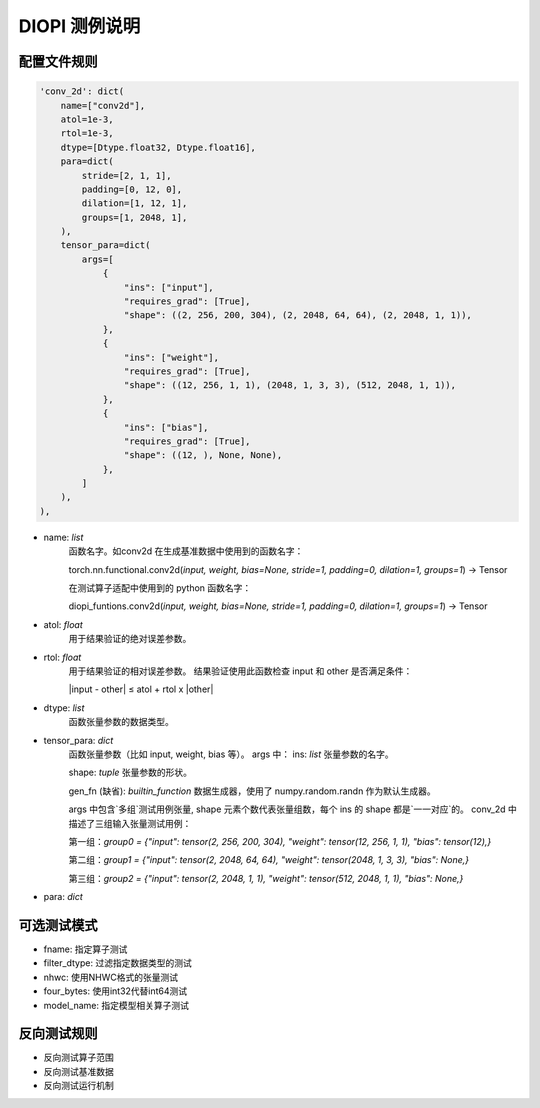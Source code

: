 DIOPI 测例说明
===================

配置文件规则
------------------------
.. code-block:: python

    'conv_2d': dict(
        name=["conv2d"],
        atol=1e-3,
        rtol=1e-3,
        dtype=[Dtype.float32, Dtype.float16],
        para=dict(
            stride=[2, 1, 1],
            padding=[0, 12, 0],
            dilation=[1, 12, 1],
            groups=[1, 2048, 1],
        ),
        tensor_para=dict(
            args=[
                {
                    "ins": ["input"],
                    "requires_grad": [True],
                    "shape": ((2, 256, 200, 304), (2, 2048, 64, 64), (2, 2048, 1, 1)),
                },
                {
                    "ins": ["weight"],
                    "requires_grad": [True],
                    "shape": ((12, 256, 1, 1), (2048, 1, 3, 3), (512, 2048, 1, 1)),
                },
                {
                    "ins": ["bias"],
                    "requires_grad": [True],
                    "shape": ((12, ), None, None),
                },
            ]
        ),
    ),

* name: *list*
    函数名字。如conv2d 在生成基准数据中使用到的函数名字：

    torch.nn.functional.conv2d(*input, weight, bias=None, stride=1, padding=0, dilation=1, groups=1*) -> Tensor

    在测试算子适配中使用到的 python 函数名字：

    diopi_funtions.conv2d(*input, weight, bias=None, stride=1, padding=0, dilation=1, groups=1*) -> Tensor

* atol: *float*
    用于结果验证的绝对误差参数。
* rtol: *float*
    用于结果验证的相对误差参数。
    结果验证使用此函数检查 input 和 other 是否满足条件：

    \|input - other\| ≤ atol + rtol x \|other\|
* dtype: *list*
    函数张量参数的数据类型。
* tensor_para: *dict*
    函数张量参数（比如 input, weight, bias 等）。
    args 中：
    ins: *list* 张量参数的名字。

    shape: *tuple* 张量参数的形状。

    gen_fn (缺省): *builtin_function*
    数据生成器，使用了 numpy.random.randn 作为默认生成器。
    
    args 中包含`多组`测试用例张量, shape 元素个数代表张量组数，每个 ins 的 shape 都是`一一对应`的。
    conv_2d 中描述了三组输入张量测试用例：

    第一组：`group0 = {"input": tensor(2, 256, 200, 304), "weight": tensor(12, 256, 1, 1), "bias": tensor(12),}`
    
    第二组：`group1 = {"input": tensor(2, 2048, 64, 64), "weight": tensor(2048, 1, 3, 3), "bias": None,}`
    
    第三组：`group2 = {"input": tensor(2, 2048, 1, 1), "weight": tensor(512, 2048, 1, 1), "bias": None,}`
* para: *dict*


可选测试模式
------------------------
* fname: 指定算子测试
* filter_dtype: 过滤指定数据类型的测试
* nhwc: 使用NHWC格式的张量测试
* four_bytes: 使用int32代替int64测试
* model_name: 指定模型相关算子测试

反向测试规则
------------------------
* 反向测试算子范围
* 反向测试基准数据
* 反向测试运行机制

